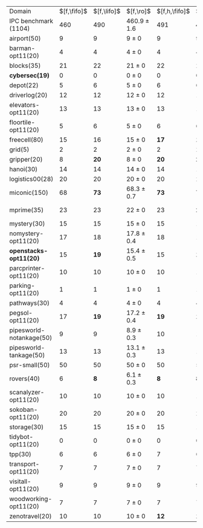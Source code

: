 #+OPTIONS: ':nil *:t -:t ::t <:t H:3 \n:nil ^:t arch:headline author:t
#+OPTIONS: c:nil creator:nil d:(not "LOGBOOK") date:t e:t email:nil f:t
#+OPTIONS: inline:t num:t p:nil pri:nil prop:nil stat:t tags:t tasks:t
#+OPTIONS: tex:t timestamp:t title:t toc:nil todo:t |:t
#+LANGUAGE: en
#+SELECT_TAGS: export
#+EXCLUDE_TAGS: noexport
#+CREATOR: Emacs 24.3.1 (Org mode 8.3.4)

#+ATTR_LATEX: :align |r|*{2}{ccc|}
| Domain                   | $[f,\fifo]$ | $[f,\lifo]$ | $[f,\ro]$       | $[f,h,\fifo]$ | $[f,h,\lifo]$ | $[f,h,\ro]$      |
| IPC benchmark (1104)     |         460 |         490 | 460.9 $\pm$ 1.6 |           491 |         *496* | 489.4 $\pm$ 1.0  |
| airport(50)              |           9 |           9 | 9 $\pm$ 0       |             9 |             9 | 9 $\pm$ 0        |
| barman-opt11(20)         |           4 |           4 | 4 $\pm$ 0       |             4 |             4 | 4 $\pm$ 0        |
| blocks(35)               |          21 |          22 | 21 $\pm$ 0      |            22 |            22 | 22 $\pm$ 0       |
| *cybersec(19)*           |           0 |           0 | 0 $\pm$ 0       |             0 |             0 | 0 $\pm$ 0        |
| depot(22)                |           5 |           6 | 5 $\pm$ 0       |             6 |             6 | 5 $\pm$ 0        |
| driverlog(20)            |          12 |          12 | 12 $\pm$ 0      |            12 |            12 | 12 $\pm$ 0       |
| elevators-opt11(20)      |          13 |          13 | 13 $\pm$ 0      |            13 |            13 | 13 $\pm$ 0       |
| floortile-opt11(20)      |           5 |           6 | 5 $\pm$ 0       |             6 |             6 | 6 $\pm$ 0        |
| freecell(80)             |          15 |          16 | 15 $\pm$ 0      |          *17* |          *17* | 16 $\pm$ 0       |
| grid(5)                  |           2 |           2 | 2 $\pm$ 0       |             2 |             2 | 2 $\pm$ 0        |
| gripper(20)              |           8 |        *20* | 8 $\pm$ 0       |          *20* |          *20* | *20* $\pm$ 0     |
| hanoi(30)                |          14 |          14 | 14 $\pm$ 0      |            14 |            14 | 14 $\pm$ 0       |
| logistics00(28)          |          20 |          20 | 20 $\pm$ 0      |            20 |            20 | 20 $\pm$ 0       |
| miconic(150)             |          68 |        *73* | 68.3 $\pm$ 0.7  |          *73* |          *73* | *73.2* $\pm$ 0.4 |
| mprime(35)               |          23 |          23 | 22 $\pm$ 0      |            23 |          *24* | 23.7 $\pm$ 0.5   |
| mystery(30)              |          15 |          15 | 15 $\pm$ 0      |            15 |            16 | 15 $\pm$ 0       |
| nomystery-opt11(20)      |          17 |          18 | 17.8 $\pm$ 0.4  |            18 |            18 | 18 $\pm$ 0       |
| *openstacks-opt11(20)*   |          15 |        *19* | 15.4 $\pm$ 0.5  |            15 |          *19* | 15.4 $\pm$ 0.5   |
| parcprinter-opt11(20)    |          10 |          10 | 10 $\pm$ 0      |            10 |            10 | 10 $\pm$ 0       |
| parking-opt11(20)        |           1 |           1 | 1 $\pm$ 0       |             1 |             1 | 1 $\pm$ 0        |
| pathways(30)             |           4 |           4 | 4 $\pm$ 0       |             4 |             4 | 4 $\pm$ 0        |
| pegsol-opt11(20)         |          17 |        *19* | 17.2 $\pm$ 0.4  |          *19* |          *19* | *19* $\pm$ 0     |
| pipesworld-notankage(50) |           9 |           9 | 8.9 $\pm$ 0.3   |            10 |            10 | 9.9 $\pm$ 0.3    |
| pipesworld-tankage(50)   |          13 |          13 | 13.1 $\pm$ 0.3  |            13 |            13 | 13.2 $\pm$ 0.4   |
| psr-small(50)            |          50 |          50 | 50 $\pm$ 0      |            50 |            50 | 50 $\pm$ 0       |
| rovers(40)               |           6 |         *8* | 6.1 $\pm$ 0.3   |           *8* |           *8* | *8* $\pm$ 0      |
| scanalyzer-opt11(20)     |          10 |          10 | 10 $\pm$ 0      |            10 |            10 | 10 $\pm$ 0       |
| sokoban-opt11(20)        |          20 |          20 | 20 $\pm$ 0      |            20 |            20 | 20 $\pm$ 0       |
| storage(30)              |          15 |          15 | 15 $\pm$ 0      |            15 |            15 | 15 $\pm$ 0       |
| tidybot-opt11(20)        |           0 |           0 | 0 $\pm$ 0       |             0 |             0 | 0 $\pm$ 0        |
| tpp(30)                  |           6 |           6 | 6 $\pm$ 0       |             7 |             6 | 6 $\pm$ 0        |
| transport-opt11(20)      |           7 |           7 | 7 $\pm$ 0       |             7 |             7 | 7 $\pm$ 0        |
| visitall-opt11(20)       |           9 |           9 | 9 $\pm$ 0       |             9 |             9 | 9 $\pm$ 0        |
| woodworking-opt11(20)    |           7 |           7 | 7 $\pm$ 0       |             7 |             7 | 7 $\pm$ 0        |
| zenotravel(20)           |          10 |          10 | 10 $\pm$ 0      |          *12* |          *12* | *12* $\pm$ 0     |

